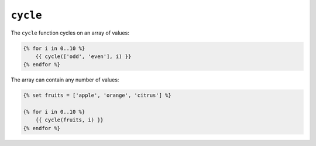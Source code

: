 ``cycle``
=========

The ``cycle`` function cycles on an array of values:

.. code-block:: jinja

    {% for i in 0..10 %}
        {{ cycle(['odd', 'even'], i) }}
    {% endfor %}

The array can contain any number of values:

.. code-block:: jinja

    {% set fruits = ['apple', 'orange', 'citrus'] %}

    {% for i in 0..10 %}
        {{ cycle(fruits, i) }}
    {% endfor %}
